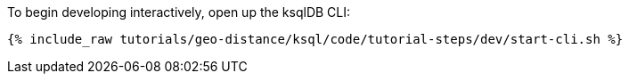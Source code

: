 To begin developing interactively, open up the ksqlDB CLI:

+++++
<pre class="snippet"><code class="shell">{% include_raw tutorials/geo-distance/ksql/code/tutorial-steps/dev/start-cli.sh %}</code></pre>
+++++
